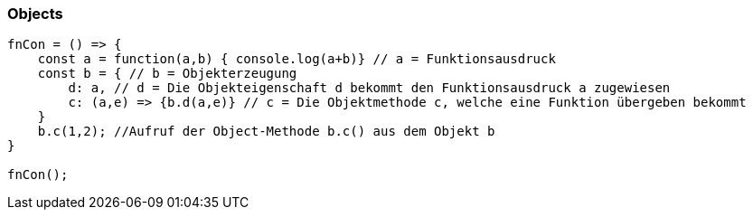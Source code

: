=== Objects


[source,javascript]
----
fnCon = () => {
    const a = function(a,b) { console.log(a+b)} // a = Funktionsausdruck
    const b = { // b = Objekterzeugung
        d: a, // d = Die Objekteigenschaft d bekommt den Funktionsausdruck a zugewiesen
        c: (a,e) => {b.d(a,e)} // c = Die Objektmethode c, welche eine Funktion übergeben bekommt
    }   
    b.c(1,2); //Aufruf der Object-Methode b.c() aus dem Objekt b
}

fnCon();
----
